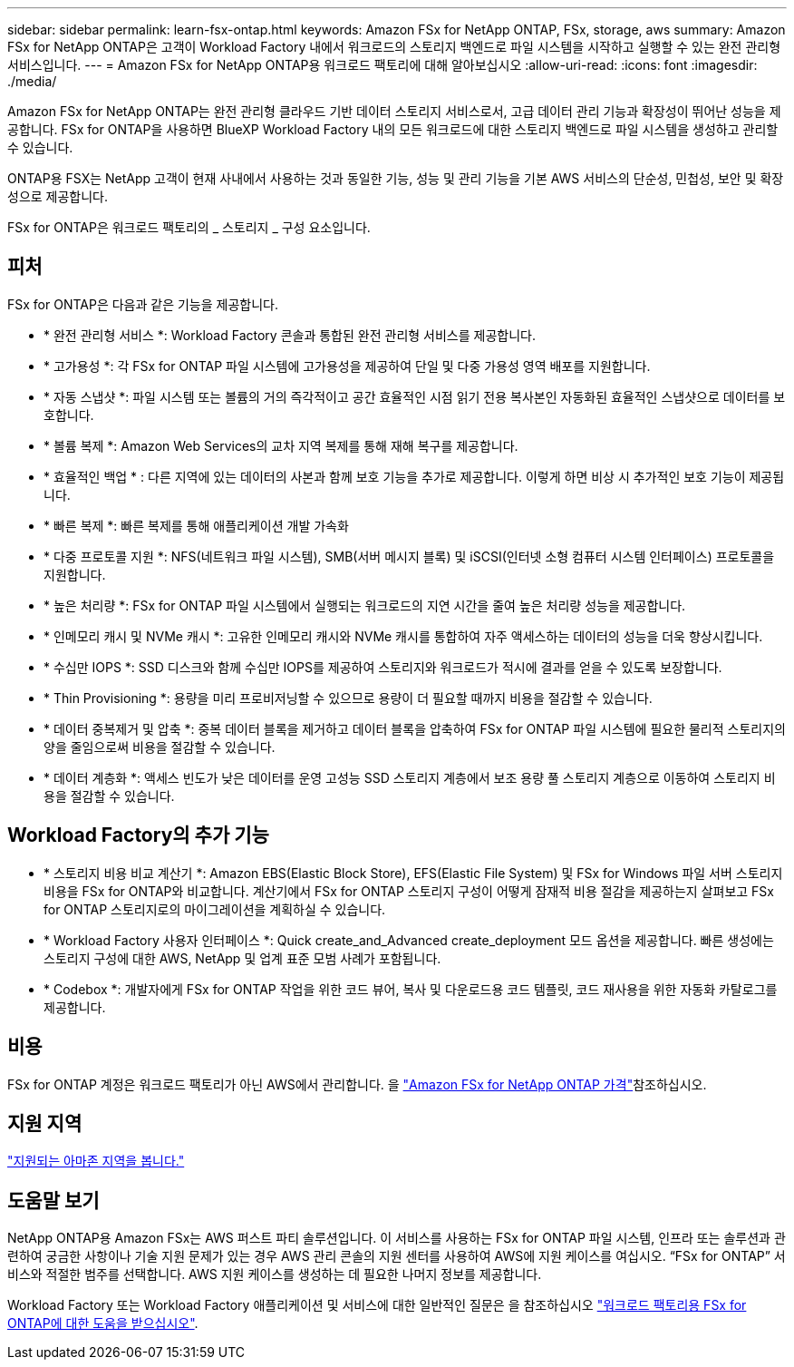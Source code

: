---
sidebar: sidebar 
permalink: learn-fsx-ontap.html 
keywords: Amazon FSx for NetApp ONTAP, FSx, storage, aws 
summary: Amazon FSx for NetApp ONTAP은 고객이 Workload Factory 내에서 워크로드의 스토리지 백엔드로 파일 시스템을 시작하고 실행할 수 있는 완전 관리형 서비스입니다. 
---
= Amazon FSx for NetApp ONTAP용 워크로드 팩토리에 대해 알아보십시오
:allow-uri-read: 
:icons: font
:imagesdir: ./media/


[role="lead"]
Amazon FSx for NetApp ONTAP는 완전 관리형 클라우드 기반 데이터 스토리지 서비스로서, 고급 데이터 관리 기능과 확장성이 뛰어난 성능을 제공합니다. FSx for ONTAP을 사용하면 BlueXP Workload Factory 내의 모든 워크로드에 대한 스토리지 백엔드로 파일 시스템을 생성하고 관리할 수 있습니다.

ONTAP용 FSX는 NetApp 고객이 현재 사내에서 사용하는 것과 동일한 기능, 성능 및 관리 기능을 기본 AWS 서비스의 단순성, 민첩성, 보안 및 확장성으로 제공합니다.

FSx for ONTAP은 워크로드 팩토리의 _ 스토리지 _ 구성 요소입니다.



== 피처

FSx for ONTAP은 다음과 같은 기능을 제공합니다.

* * 완전 관리형 서비스 *: Workload Factory 콘솔과 통합된 완전 관리형 서비스를 제공합니다.
* * 고가용성 *: 각 FSx for ONTAP 파일 시스템에 고가용성을 제공하여 단일 및 다중 가용성 영역 배포를 지원합니다.
* * 자동 스냅샷 *: 파일 시스템 또는 볼륨의 거의 즉각적이고 공간 효율적인 시점 읽기 전용 복사본인 자동화된 효율적인 스냅샷으로 데이터를 보호합니다.
* * 볼륨 복제 *: Amazon Web Services의 교차 지역 복제를 통해 재해 복구를 제공합니다.
* * 효율적인 백업 * : 다른 지역에 있는 데이터의 사본과 함께 보호 기능을 추가로 제공합니다. 이렇게 하면 비상 시 추가적인 보호 기능이 제공됩니다.
* * 빠른 복제 *: 빠른 복제를 통해 애플리케이션 개발 가속화
* * 다중 프로토콜 지원 *: NFS(네트워크 파일 시스템), SMB(서버 메시지 블록) 및 iSCSI(인터넷 소형 컴퓨터 시스템 인터페이스) 프로토콜을 지원합니다.
* * 높은 처리량 *: FSx for ONTAP 파일 시스템에서 실행되는 워크로드의 지연 시간을 줄여 높은 처리량 성능을 제공합니다.
* * 인메모리 캐시 및 NVMe 캐시 *: 고유한 인메모리 캐시와 NVMe 캐시를 통합하여 자주 액세스하는 데이터의 성능을 더욱 향상시킵니다.
* * 수십만 IOPS *: SSD 디스크와 함께 수십만 IOPS를 제공하여 스토리지와 워크로드가 적시에 결과를 얻을 수 있도록 보장합니다.
* * Thin Provisioning *: 용량을 미리 프로비저닝할 수 있으므로 용량이 더 필요할 때까지 비용을 절감할 수 있습니다.
* * 데이터 중복제거 및 압축 *: 중복 데이터 블록을 제거하고 데이터 블록을 압축하여 FSx for ONTAP 파일 시스템에 필요한 물리적 스토리지의 양을 줄임으로써 비용을 절감할 수 있습니다.
* * 데이터 계층화 *: 액세스 빈도가 낮은 데이터를 운영 고성능 SSD 스토리지 계층에서 보조 용량 풀 스토리지 계층으로 이동하여 스토리지 비용을 절감할 수 있습니다.




== Workload Factory의 추가 기능

* * 스토리지 비용 비교 계산기 *: Amazon EBS(Elastic Block Store), EFS(Elastic File System) 및 FSx for Windows 파일 서버 스토리지 비용을 FSx for ONTAP와 비교합니다. 계산기에서 FSx for ONTAP 스토리지 구성이 어떻게 잠재적 비용 절감을 제공하는지 살펴보고 FSx for ONTAP 스토리지로의 마이그레이션을 계획하실 수 있습니다.
* * Workload Factory 사용자 인터페이스 *: Quick create_and_Advanced create_deployment 모드 옵션을 제공합니다. 빠른 생성에는 스토리지 구성에 대한 AWS, NetApp 및 업계 표준 모범 사례가 포함됩니다.
* * Codebox *: 개발자에게 FSx for ONTAP 작업을 위한 코드 뷰어, 복사 및 다운로드용 코드 템플릿, 코드 재사용을 위한 자동화 카탈로그를 제공합니다.




== 비용

FSx for ONTAP 계정은 워크로드 팩토리가 아닌 AWS에서 관리합니다. 을 link:https://docs.aws.amazon.com/fsx/latest/ONTAPGuide/what-is-fsx-ontap.html#pricing-for-fsx-ontap["Amazon FSx for NetApp ONTAP 가격"^]참조하십시오.



== 지원 지역

https://aws.amazon.com/about-aws/global-infrastructure/regional-product-services/["지원되는 아마존 지역을 봅니다."^]



== 도움말 보기

NetApp ONTAP용 Amazon FSx는 AWS 퍼스트 파티 솔루션입니다. 이 서비스를 사용하는 FSx for ONTAP 파일 시스템, 인프라 또는 솔루션과 관련하여 궁금한 사항이나 기술 지원 문제가 있는 경우 AWS 관리 콘솔의 지원 센터를 사용하여 AWS에 지원 케이스를 여십시오. “FSx for ONTAP” 서비스와 적절한 범주를 선택합니다. AWS 지원 케이스를 생성하는 데 필요한 나머지 정보를 제공합니다.

Workload Factory 또는 Workload Factory 애플리케이션 및 서비스에 대한 일반적인 질문은 을 참조하십시오 link:get-help.html["워크로드 팩토리용 FSx for ONTAP에 대한 도움을 받으십시오"].
